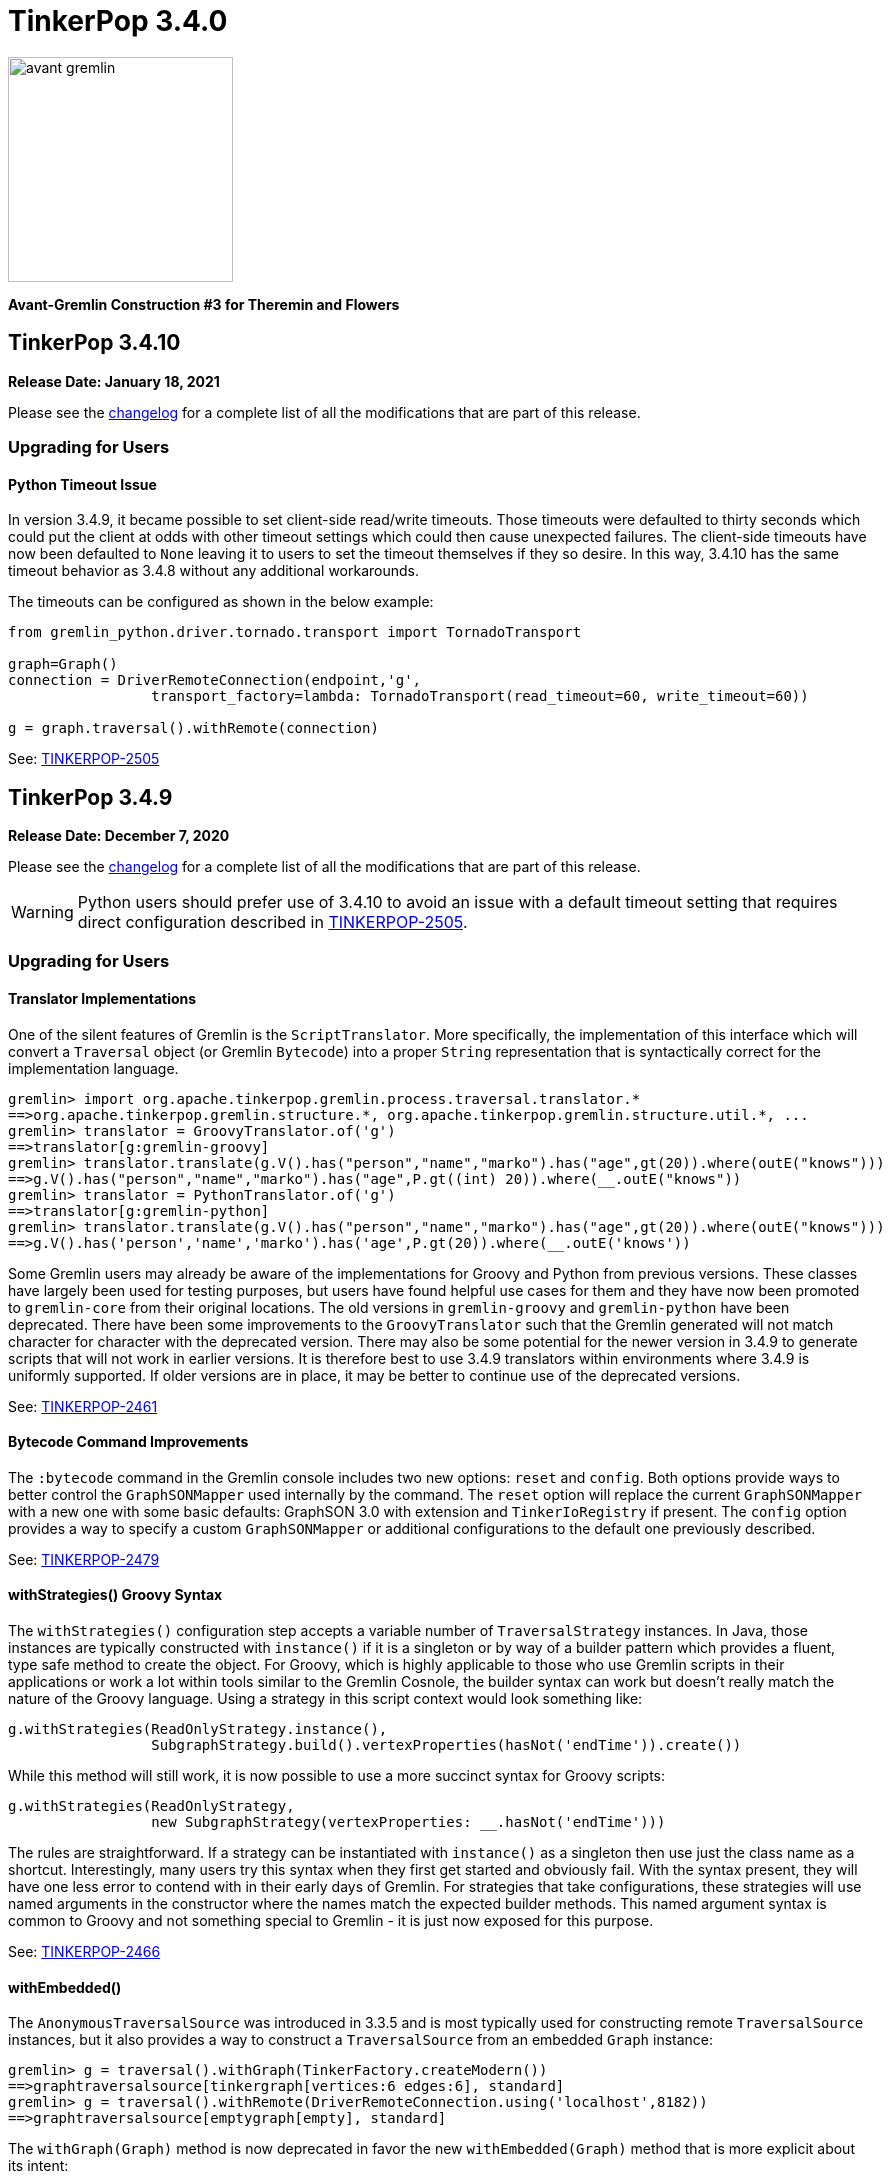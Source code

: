 ////
Licensed to the Apache Software Foundation (ASF) under one or more
contributor license agreements.  See the NOTICE file distributed with
this work for additional information regarding copyright ownership.
The ASF licenses this file to You under the Apache License, Version 2.0
(the "License"); you may not use this file except in compliance with
the License.  You may obtain a copy of the License at

  http://www.apache.org/licenses/LICENSE-2.0

Unless required by applicable law or agreed to in writing, software
distributed under the License is distributed on an "AS IS" BASIS,
WITHOUT WARRANTIES OR CONDITIONS OF ANY KIND, either express or implied.
See the License for the specific language governing permissions and
limitations under the License.
////

= TinkerPop 3.4.0

image::https://raw.githubusercontent.com/apache/tinkerpop/master/docs/static/images/avant-gremlin.png[width=225]

*Avant-Gremlin Construction #3 for Theremin and Flowers*

== TinkerPop 3.4.10

*Release Date: January 18, 2021*

Please see the link:https://github.com/apache/tinkerpop/blob/3.4.10/CHANGELOG.asciidoc#release-3-4-10[changelog] for a
complete list of all the modifications that are part of this release.

=== Upgrading for Users

==== Python Timeout Issue

In version 3.4.9, it became possible to set client-side read/write timeouts. Those timeouts were defaulted to thirty
seconds which could put the client at odds with other timeout settings which could then cause unexpected failures. The
client-side timeouts have now been defaulted to `None` leaving it to users to set the timeout themselves if they so
desire. In this way, 3.4.10 has the same timeout behavior as 3.4.8 without any additional workarounds.

The timeouts can be configured as shown in the below example:

[source,python]
----
from gremlin_python.driver.tornado.transport import TornadoTransport

graph=Graph()
connection = DriverRemoteConnection(endpoint,'g',
                 transport_factory=lambda: TornadoTransport(read_timeout=60, write_timeout=60))

g = graph.traversal().withRemote(connection)
----

See: link:https://issues.apache.org/jira/browse/TINKERPOP-2505[TINKERPOP-2505]

== TinkerPop 3.4.9

*Release Date: December 7, 2020*

Please see the link:https://github.com/apache/tinkerpop/blob/3.4.9/CHANGELOG.asciidoc#release-3-4-9[changelog] for a
complete list of all the modifications that are part of this release.

WARNING: Python users should prefer use of 3.4.10 to avoid an issue with a default timeout setting that requires direct
configuration described in link:https://issues.apache.org/jira/browse/TINKERPOP-2505[TINKERPOP-2505].

=== Upgrading for Users

==== Translator Implementations

One of the silent features of Gremlin is the `ScriptTranslator`. More specifically, the implementation of this
interface which will convert a `Traversal` object (or Gremlin `Bytecode`) into a proper `String` representation that
is syntactically correct for the implementation language.

[source,text]
----
gremlin> import org.apache.tinkerpop.gremlin.process.traversal.translator.*
==>org.apache.tinkerpop.gremlin.structure.*, org.apache.tinkerpop.gremlin.structure.util.*, ...
gremlin> translator = GroovyTranslator.of('g')
==>translator[g:gremlin-groovy]
gremlin> translator.translate(g.V().has("person","name","marko").has("age",gt(20)).where(outE("knows")))
==>g.V().has("person","name","marko").has("age",P.gt((int) 20)).where(__.outE("knows"))
gremlin> translator = PythonTranslator.of('g')
==>translator[g:gremlin-python]
gremlin> translator.translate(g.V().has("person","name","marko").has("age",gt(20)).where(outE("knows")))
==>g.V().has('person','name','marko').has('age',P.gt(20)).where(__.outE('knows'))
----

Some Gremlin users may already be aware of the implementations for Groovy and Python from previous versions. These
classes have largely been used for testing purposes, but users have found helpful use cases for them and they have
now been promoted to `gremlin-core` from their original locations. The old versions in `gremlin-groovy` and
`gremlin-python` have been deprecated. There have been some improvements to the `GroovyTranslator` such that the
Gremlin generated will not match character for character with the deprecated version. There may also be some potential
for the newer version in 3.4.9 to generate scripts that will not work in earlier versions. It is therefore best to
use 3.4.9 translators within environments where 3.4.9 is uniformly supported. If older versions are in place, it may
be better to continue use of the deprecated versions.

See: link:https://issues.apache.org/jira/browse/TINKERPOP-2461[TINKERPOP-2461]

==== Bytecode Command Improvements

The `:bytecode` command in the Gremlin console includes two new options: `reset` and `config`. Both options provide
ways to better control the `GraphSONMapper` used internally by the command. The `reset` option will replace the current
`GraphSONMapper` with a new one with some basic defaults: GraphSON 3.0 with extension and `TinkerIoRegistry` if
present. The `config` option provides a way to specify a custom `GraphSONMapper` or additional configurations to the
default one previously described.

See: link:https://issues.apache.org/jira/browse/TINKERPOP-2479[TINKERPOP-2479]

==== withStrategies() Groovy Syntax

The `withStrategies()` configuration step accepts a variable number of `TraversalStrategy` instances. In Java, those
instances are typically constructed with `instance()` if it is a singleton or by way of a builder pattern which
provides a fluent, type safe method to create the object. For Groovy, which is highly applicable to those who use
Gremlin scripts in their applications or work a lot within tools similar to the Gremlin Cosnole, the builder syntax
can work but doesn't really match the nature of the Groovy language. Using a strategy in this script context would
look something like:

[source,groovy]
----
g.withStrategies(ReadOnlyStrategy.instance(),
                 SubgraphStrategy.build().vertexProperties(hasNot('endTime')).create())
----

While this method will still work, it is now possible to use a more succinct syntax for Groovy scripts:

[source,groovy]
----
g.withStrategies(ReadOnlyStrategy,
                 new SubgraphStrategy(vertexProperties: __.hasNot('endTime')))
----

The rules are straightforward. If a strategy can be instantiated with `instance()` as a singleton then use just the
class name as a shortcut. Interestingly, many users try this syntax when they first get started and obviously fail.
With the syntax present, they will have one less error to contend with in their early days of Gremlin. For strategies
that take configurations, these strategies will use named arguments in the constructor where the names match the
expected builder methods. This named argument syntax is common to Groovy and not something special to Gremlin - it is
just now exposed for this purpose.

See: link:https://issues.apache.org/jira/browse/TINKERPOP-2466[TINKERPOP-2466]

==== withEmbedded()

The `AnonymousTraversalSource` was introduced in 3.3.5 and is most typically used for constructing remote
`TraversalSource` instances, but it also provides a way to construct a `TraversalSource` from an embedded `Graph`
instance:

[source,text]
----
gremlin> g = traversal().withGraph(TinkerFactory.createModern())
==>graphtraversalsource[tinkergraph[vertices:6 edges:6], standard]
gremlin> g = traversal().withRemote(DriverRemoteConnection.using('localhost',8182))
==>graphtraversalsource[emptygraph[empty], standard]
----

The `withGraph(Graph)` method is now deprecated in favor the new `withEmbedded(Graph)` method that is more explicit
about its intent:

[source,text]
----
gremlin> g = traversal().withEmbedded(TinkerFactory.createModern())
==>graphtraversalsource[tinkergraph[vertices:6 edges:6], standard]
----

This change is mostly applicable to JVM languages where embedded `Graph` instances are available. For Gremlin Language
Variants not on the JVM, the `withGraph(Graph)` method has simply been deprecated and not replaced (with the preference
to use `withRemote()` variants).

See: link:https://issues.apache.org/jira/browse/TINKERPOP-2413[TINKERPOP-2413]

==== TraversalStrategy in Javascript

Using `SubgraphStrategy`, `PartitionStrategy` and other `TraversalStrategy` implementations is now possible in
Javascript.

[source,javascript]
----
const sg = g.withStrategies(
          new SubgraphStrategy({vertices:__.hasLabel("person"), edges:__.hasLabel("created")}));
----

See: link:https://issues.apache.org/jira/browse/TINKERPOP-2054[TINKERPOP-2054]

==== WebSocket Compression

Gremlin Server now supports standard WebSocket compression (per link:https://tools.ietf.org/html/rfc7692[RFC 7692]).
Both the Java and Python drivers support this functionality from the client's perspective. Compression is enabled by
default and should be backward compatible, thus allowing older versions of the driver to connect to newer versions of
the server and vice versa. Using the compression-enabled drivers with a server that also supports that functionality
will greatly reduce network IO requirements.

See: link:https://issues.apache.org/jira/browse/TINKERPOP-2441[TINKERPOP-2441],
link:https://issues.apache.org/jira/browse/TINKERPOP-2453[TINKERPOP-2453]

==== Connection Management Improvements

The Java Driver was designed with the idea that a `Cluster` instance would be created once and then used for the life
of the application. As a result, the cost of setup and termination of that instance was typically sunk into the general
startup and shutdown of the application itself. In some environments, where applications were short-lived, this cost
was quite apparent and undesirable given that it might take several seconds to initialize and then a similar amount of
time for proper shutdown.

In 3.4.9, the initialization and shutdown of the `Cluster` object has been improved dramatically, which should be
especially helpful to those aforementioned ephemeral environments. The following micro-benchmark results demonstrate
the difference in performance between 3.4.8 and 3.4.9:

[width="100%",options="header"]
|=========================================================
|Benchmark |3.4.8 |3.4.9
|setup and close 100 connections |2116 ms |35 ms
|setup and close 32 connections |2081 ms |13 ms
|setup and close 1 connection |2046 ms |2 ms
|=========================================================

See: link:https://issues.apache.org/jira/browse/TINKERPOP-2445[TINKERPOP-2445]

==== Per Request Options

With Java it has been possible to pass per-request settings for both scripts and bytecode. While Javascript, Python,
and .NET allowed this in various ways, it wasn't quite as convenient as Java, nor was it well documented. In this
release, the approach for making this sort of per-request configurations is now much more consistent across languages.
We see this most evident in bytecode based requests:

*Java*

[source,java]
----
g.with(Tokens.ARGS_EVAL_TIMEOUT, 500L).V().out("knows");
----

*C#*

[source,csharp]
----
g.With(Tokens.ArgsEvalTimeout, 500).V().Out("knows").Count();
----

*Javascript*

[source,javascript]
----
g.with_('evaluationTimeout', 500).V().out('knows');
----

*Python*

[source,python]
----
g.with_('evaluationTimeout', 500).V().out('knows')
----

Please see the new "Per Request Settings" sections for each language in the
link:https://tinkerpop.apache.org/docs/3.4.9/reference/#gremlin-drivers-variants[Gremlin Drivers and Variants]
section for information on how to send scripts with specific request configurations.

See: link:https://issues.apache.org/jira/browse/TINKERPOP-2296[TINKERPOP-2296],
link:https://issues.apache.org/jira/browse/TINKERPOP-2420[TINKERPOP-2420],
link:https://issues.apache.org/jira/browse/TINKERPOP-2421[TINKERPOP-2421]

==== GraphManager Extension

The `org.apache.tinkerpop.gremlin.server.util.CheckedGraphManager` can be used instead of
`org.apache.tinkerpop.gremlin.server.util.DefaultGraphManager` (in gremlin-server.yml  to ensures that Gremlin Server
fails to start if all graphs fails. This configuration option can be useful for a number of different situations (e.g.
use `CheckedGraphManager` on a Kubernetes cluster to ensure that a pod will be restarted when it cannot properly handle
requests.) As a final note, `DefaultGraphManager` is no longer `final` and thus can be extended.

See: link:https://issues.apache.org/jira/browse/TINKERPOP-2436[TINKERPOP-2436]

==== Lambdas in gremlin-javascript

Lambda scripts can now be utilized in `gremlin-javascript` and follows roughly the same pattern as Python does:

[source,javascript]
----
g.V().has('person','name','marko').
  values('name').map(() => "it.get()[1]")
----

See: link:https://issues.apache.org/jira/browse/TINKERPOP-2001[TINKERPOP-2001]

=== Upgrading for Providers

==== Graph System Providers

===== Custom TraverserSet

It is now possible to provide a custom `TraverserSet` to `Step` implementations that make use of those objects to
introduce new logic for how they are populated and managed. Providers can take advantage of this capability by
constructing their own `Traversal` implementation and overriding the `getTraverserSetSupplier()` method. When new
`TraverserSet` instances are needed during traversal execution, steps will consult this method to get those instances.

See: link:https://issues.apache.org/jira/browse/TINKERPOP-2396[TINKERPOP-2396]

== TinkerPop 3.4.8

*Release Date: August 3, 2020*

Please see the link:https://github.com/apache/tinkerpop/blob/3.4.8/CHANGELOG.asciidoc#release-3-4-8[changelog] for a
complete list of all the modifications that are part of this release.

=== Upgrading for Users

==== Gremlin.NET: Automatic Reconnect

The Gremlin.NET driver now automatically tries to reconnect to a server when no open connection is available to submit
a request. This should enable the driver to handle cases where the server is only temporarily unavailable or where the
server has closed connections which some graph providers do when no requests were sent for some time.

See: link:https://issues.apache.org/jira/browse/TINKERPOP-2288[TINKERPOP-2288]

== TinkerPop 3.4.7

*Release Date: June 1, 2020*

Please see the link:https://github.com/apache/tinkerpop/blob/3.4.7/CHANGELOG.asciidoc#release-3-4-7[changelog] for a
complete list of all the modifications that are part of this release.

=== Upgrading for Users

==== Clear Screen Command

Gremlin Console now has the `:cls` command to clear the screen. This feature acts as an alternative to platform
specific clear operations and provides a common way to perform that function.

link:https://issues.apache.org/jira/browse/TINKERPOP-2357[TINKERPOP-2357]

== TinkerPop 3.4.6

*Release Date: February 20, 2020*

Please see the link:https://github.com/apache/tinkerpop/blob/3.4.6/CHANGELOG.asciidoc#release-3-4-6[changelog] for a
complete list of all the modifications that are part of this release.

=== Upgrading for Users

==== drop() Properties

In 3.4.5 the equality of the `Property` object changed to allow language features like `dedup()` to work more
consistently. An unnoticed side-effect of that change was that calling `drop()` on properties that had the same values
would not properly remove all their instances. This problem affected edge and meta property instances but not the
properties of vertices as their equality definitions had not changed.

This issue is now resolved with the side-effect being that the inclusion of `drop()` will disable `LazyBarrierStrategy`
which prevents automatic bulking. In most common cases, the impact of that optimization loss should be minimal and
could be added back manually with `barrier()` steps in the appropriate places.

See: link:https://issues.apache.org/jira/browse/TINKERPOP-2338[TINKERPOP-2338]

== TinkerPop 3.4.5

*Release Date: February 3, 2020*

Please see the link:https://github.com/apache/tinkerpop/blob/3.4.5/CHANGELOG.asciidoc#release-3-4-5[changelog] for a
complete list of all the modifications that are part of this release.

WARNING: A link:https://issues.apache.org/jira/browse/TINKERPOP-2338[bug] was noted in 3.4.5 soon after release and
was quickly patched. Users and providers should avoid version 3.4.5 and should instead prefer usage of 3.4.6.

=== Upgrading for Users

==== by(String) Modulator

It is quite common to use the `by(String)` modulator when doing some for of selection operation where the `String` is
the key to the value of the current `Traverser`, demonstrated as follows:

[source,text]
----
gremlin> g.V().project('name').by('name')
==>[name:marko]
==>[name:vadas]
==>[name:lop]
==>[name:josh]
==>[name:ripple]
==>[name:peter]
gremlin> g.V().order().by('name').values('name')
==>josh
==>lop
==>marko
==>peter
==>ripple
==>vadas
----

Of course, this approach usually only works when the current `Traverser` is an `Element`. If it is not an element, the
error is swift and severe:

[source,text]
----
gremlin> g.V().valueMap().project('x').by('name')
java.util.LinkedHashMap cannot be cast to org.apache.tinkerpop.gremlin.structure.Element
Type ':help' or ':h' for help.
Display stack trace? [yN]n
----

and while it is perhaps straightforward to see the problem in the above example, it is not always clear exactly where
the mistake is. The above example is the typical misuse of `by(String)` and comes when one tries to treat a `Map` the
same way as an `Element` (which is quite reasonable).

In 3.4.5, the issue of using `by(String)` on a `Map` and the error messaging have been resolved as follows:

[source,text]
----
gremlin> g.V().valueMap().project('x').by('name')
==>[x:[marko]]
==>[x:[vadas]]
==>[x:[lop]]
==>[x:[josh]]
==>[x:[ripple]]
==>[x:[peter]]
gremlin> g.V().elementMap().order().by('name')
==>[id:4,label:person,name:josh,age:32]
==>[id:3,label:software,name:lop,lang:java]
==>[id:1,label:person,name:marko,age:29]
==>[id:6,label:person,name:peter,age:35]
==>[id:5,label:software,name:ripple,lang:java]
==>[id:2,label:person,name:vadas,age:27]
gremlin> g.V().values('name').project('x').by('name')
The by("name") modulator can only be applied to a traverser that is an Element or a Map - it is being applied to [marko] a String class instead
Type ':help' or ':h' for help.
Display stack trace? [yN]n
----

See: link:https://issues.apache.org/jira/browse/TINKERPOP-2314[TINKERPOP-2314]

==== hasKey() Step and hasValue() Step

Previously, `hasKey()`-step and `hasValue()`-step only applied to vertex properties. In order to support more
generalized scenarios, the behavior of these steps were modified to allow them to be applied to both edge properties
and meta-properties.

The original behavior is demonstrated as follows:

[source,groovy]
----
gremlin> graph = TinkerFactory.createTheCrew()
==>tinkergraph[vertices:6 edges:14]
gremlin> g = graph.traversal()
==>graphtraversalsource[tinkergraph[vertices:6 edges:14], standard]
gremlin> g.E().properties().hasKey('since')
==>TinkerProperty cannot be cast to Element
gremlin> g.V().properties("location").properties().hasKey("startTime")
==>TinkerProperty cannot be cast to Element
gremlin> g.E().properties().hasValue(2010)
==>TinkerProperty cannot be cast to Element
gremlin> g.V().properties("location").properties().hasValue(2005)
==>TinkerProperty cannot be cast to Element
----

The new behavior of `hasKey()` with edge property can be seen as:

[source,groovy]
----
gremlin> g.E().properties().hasKey('since')
==>p[since->2009]
==>p[since->2010]
==>p[since->2010]
==>p[since->2011]
==>p[since->2012]
----

Similar behavior of for `hasKey()` can be seen with meta-properties:

[source,groovy]
----
gremlin> g.V().properties().hasKey('location').properties().hasKey('startTime')
==>p[startTime->1997]
==>p[startTime->2001]
==>p[startTime->2004]
==>p[startTime->2004]
==>p[startTime->2005]
==>p[startTime->2005]
==>p[startTime->1990]
==>p[startTime->2000]
==>p[startTime->2006]
==>p[startTime->2007]
==>p[startTime->2011]
==>p[startTime->2014]
==>p[startTime->1982]
==>p[startTime->2009]
----

The new behavior for `hasValue()` with edge property is as follows:

[source,groovy]
----
gremlin> g.E().properties().hasValue(2010)
==>p[since->2010]
==>p[since->2010]
----

and similarly with `hasValue()` for meta-properties:

[source,groovy]
----
gremlin> g.V().properties().hasKey('location').properties().hasValue(2005)
==>p[endTime->2005]
==>p[endTime->2005]
==>p[startTime->2005]
==>p[startTime->2005]
----

link:https://issues.apache.org/jira/browse/TINKERPOP-1733[TINKERPOP-1733]

==== Properties Equality

There was some inconsistency in terms of `Property` equality in earlier versions of Gremlin. Equality is now
defined as follows: two properties are equal only if their key and value are equal, even if their parent elements are
not equal. It makes sense when comparing properties regardless of parent elements to just focus on the property itself
as it yields more uniform and concise results to reason about. The benefit of this change is that the behavior of
property comparison and `dedup()`-step are predictable, and it will not affect the result if the property is detached
from the parent element.

NOTE: The "property" here refer to edge properties and meta-properties, thus excluding vertex property.

The old behavior can be shown using "The Crew" toy graph as follows:

[source,groovy]
----
gremlin> g.E().properties().count()
==>13
gremlin> g.E().properties()
==>p[since->2009]
==>p[since->2010]
==>p[skill->4]
==>p[skill->5]
==>p[since->2010]
==>p[since->2011]
==>p[skill->5]
==>p[skill->4]
==>p[since->2012]
==>p[skill->3]
==>p[skill->3]
==>p[skill->5]
==>p[skill->3]
gremlin> g.E().properties().dedup().count()
==>13
gremlin> g.E().dedup().properties()
==>p[since->2009]
==>p[since->2010]
==>p[skill->4]
==>p[skill->5]
==>p[since->2010]
==>p[since->2011]
==>p[skill->5]
==>p[skill->4]
==>p[since->2012]
==>p[skill->3]
==>p[skill->3]
==>p[skill->5]
==>p[skill->3]
----

The new more consistent behavior is demonstrated below:

[source,groovy]
----
gremlin> g.E().properties().count()
==>13
gremlin> g.E().properties()
==>p[since->2009]
==>p[since->2010]
==>p[skill->4]
==>p[skill->5]
==>p[since->2010]
==>p[since->2011]
==>p[skill->5]
==>p[skill->4]
==>p[since->2012]
==>p[skill->3]
==>p[skill->3]
==>p[skill->5]
==>p[skill->3]
gremlin> g.E().properties().dedup().count()
==>7
gremlin> g.E().properties().dedup()
==>p[since->2009]
==>p[since->2010]
==>p[skill->4]
==>p[skill->5]
==>p[since->2011]
==>p[since->2012]
==>p[skill->3]
----

See: link:https://issues.apache.org/jira/browse/TINKERPOP-2318[TINKERPOP-2318]

=== Upgrading for Providers

==== Graph Driver Providers

===== GraphBinary API Change

In GraphBinary serialization, Java `GraphBinaryReader` and `GraphBinaryWriter`, along with `TypeSerializer<T>`
interface now take a `Buffer` instance instead of Netty's `ByteBuf`, that way we avoid exposing Netty's API in our own
public API.

Using our own `Buffer` interface, wrapping Netty's buffer API, allowed us to move `TypeSerializer<T>` implementations,
the reader and the writer to `org.apache.tinkerpop.gremlin.structure.io.binary` package in `gremlin-core`.

Additionally, `GraphBinaryReader` and `GraphBinaryWriter` methods now throw an java's `IOException`, instead of our
own `SerializationException`.

See: link:https://issues.apache.org/jira/browse/TINKERPOP-2305[TINKERPOP-2305]

== TinkerPop 3.4.4

*Release Date: October 14, 2019*

Please see the link:https://github.com/apache/tinkerpop/blob/3.4.4/CHANGELOG.asciidoc#release-3-4-4[changelog] for a complete list of all the modifications that are part of this release.

=== Upgrading for Users

==== Python GraphBinary

There is now support for GraphBinary in Python. As with Java, it remains a working but experimental format that is
still under evaluation. This new serializer can be used by first ensuring that it is available on the server and then
configuring the connection as follows:

[source,python]
----
from gremlin_python.driver.serializer import GraphBinarySerializersV1
gremlin_server_url = "ws://172.17.0.2:45940/gremlin"
remote_conn = DriverRemoteConnection(gremlin_server_url, 'g',
                                     message_serializer=GraphBinarySerializersV1())
g = Graph().traversal().withRemote(remote_conn)
----

link:https://issues.apache.org/jira/browse/TINKERPOP-2279[TINKERPOP-2279]

==== elementMap() Step

Since graph elements (i.e. `Vertex`, `Edge`, and `VertexProperty`) are returned from remote sources as references
(i.e. without properties), one of the more common needs for Gremlin users is the ability to easily return a `Map`
representation of the elements that they are querying. Typically, such transformations are handled by `valueMap()`:

[source,text]
----
gremlin> g.V().has('person','name','marko').valueMap(true)
==>[id:1,label:person,name:[marko],age:[29]]
gremlin> g.V().has('person','name','marko').valueMap().by(unfold())
==>[name:marko,age:29]
----

or by way of `project()`:

[source,text]
----
gremlin> g.V().has('person','name','marko').
......1>   project('name','age','vid','vlabel').
......2>     by('name').
......3>     by('age').
......4>     by(id).
......5>     by(label)
==>[name:marko,age:29,vid:1,vlabel:person]
----

While `valueMap()` works reasonably well for `Vertex` and `VertexProperty` transformations it does less well for `Edge`
as it fails to include incident vertices:

[source,text]
----
gremlin> g.E(11).valueMap(true)
==>[id:11,label:created,weight:0.4]
----

This limitation forces a fairly verbose use of `project()` for what is a reasonably common requirement:

[source,text]
----
gremlin> g.E(12).union(valueMap(true),
......1>               project('inV','outV','inVLabel','outVLabel').
......2>                 by(inV().id()).
......3>                 by(outV().id()).
......4>                 by(inV().label()).
......5>                 by(outV().label())).unfold().
......6>               group().
......7>                 by(keys).
......8>                 by(select(values))
==>[inV:3,id:12,inVLabel:software,weight:0.2,outVLabel:person,label:created,outV:6]
----

By introducing `elementMap()`-step, there is now a single step that covers the most common transformation requirements
for all three graph elements:

[source,text]
----
gremlin> g.V().has('person','name','marko').elementMap()
==>[id:1,label:person,name:marko,age:29]
gremlin> g.V().has('person','name','marko').elementMap('name')
==>[id:1,label:person,name:marko]
gremlin> g.V().has('person','name','marko').properties('name').elementMap()
==>[id:0,key:name,value:marko]
gremlin> g.E(11).elementMap()
==>[id:11,label:created,IN:[id:3,label:software],OUT:[id:4,label:person],weight:0.4]
----

See: link:https://issues.apache.org/jira/browse/TINKERPOP-2284[TINKERPOP-2284],
link:https://tinkerpop.apache.org/docs/3.4.4/reference/#elementmap-step[Reference Documentation]

== TinkerPop 3.4.3

*Release Date: August 5, 2019*

Please see the link:https://github.com/apache/tinkerpop/blob/3.4.3/CHANGELOG.asciidoc#release-3-4-3[changelog] for a complete list of all the modifications that are part of this release.

=== Upgrading for Users

==== Deprecated store()

The `store()`-step and `aggregate()`-step do the same thing in different ways, where the former is lazy and the latter
is eager in the side-effect collection of objects from the traversal. The different behaviors can be thought of as
differing applications of `Scope` where `global` is eager and `local` is lazy. As a result, there is no need for both
steps when one will do.

As of 3.4.3, `store(String)` is now deprecated in favor of `aggregate(Scope, String)` where the `Scope` should be set
to `local` to ensure the same functionality as `store()`. Note that `aggregate('x')` is the same as
`aggregate(global,'x')`.

See: link:https://issues.apache.org/jira/browse/TINKERPOP-1553[TINKERPOP-1553]

==== Deprecate Gryo in Gremlin Server

Gryo is now deprecated as a serialization format for Gremlin Server, however, it is still configured as a default
option in the sample configuration files packaged with the server. The preferred serialization option should now be
GraphBinary. Note that Gremlin Console is now configured to use GraphBinary by default.

See: link:https://issues.apache.org/jira/browse/TINKERPOP-2250[TINKERPOP-2250]

=== Upgrading for Providers

==== Graph Driver Providers

===== Gremlin Server Test Configuration

Gremlin Server has a test configuration built into its Maven build process which all integration tests and Gremlin
Language Variants use to validate their operations. While this approach has worked really well for test automation
within Maven, there are often times where it would be helpful to simply have Gremlin Server running with that
configuration. This need is especially true when developing Gremlin Language Variants which is something that is done
outside of the JVM.

This release introduces a Docker script that will start Gremlin Server with this test configuration. It can be started
with:

[source,text]
docker/gremlin-server.sh

Once started, it is then possible to run GLV tests directly from a debugger against this instance which should
hopefully reduce development friction.

see: link:https://tinkerpop.apache.org/docs/3.4.3/dev/developer/#docker-integration[Developer Documentation]

== TinkerPop 3.4.2

*Release Date: May 28, 2019*

Please see the link:https://github.com/apache/tinkerpop/blob/3.4.2/CHANGELOG.asciidoc#release-3-4-2[changelog] for a complete list of all the modifications that are part of this release.

=== Upgrading for Users

==== Per Request Options

In 3.4.0, the notion of `RequestOptions` were added so that users could have an easier way to configure settings on
individual requests made through the Java driver. While that change provided a way to set those configurations for
script based requests, it didn't include options to make those settings in a `Traversal` submitted via `Bytecode`. In
this release those settings become available via `with()` step on the `TraversalSource` as follows:

[source,java]
----
GraphTraversalSource g = traversal().withRemote(conf);
List<Vertex> vertices = g.with(Tokens.ARGS_SCRIPT_EVAL_TIMEOUT, 500L).V().out("knows").toList()
----

See: link:https://issues.apache.org/jira/browse/TINKERPOP-2211[TINKERPOP-2211]

==== Gremlin Console Timeout

The Gremlin Console timeout that is set by `:remote config timeout x` was client-side only in prior versions, which
meant that if the console timeout was less than the server timeout the client would timeout but the server might still
be processing the request. Similarly, a longer timeout on the console would not change the server and the timeout
would occur sooner than expected. These discrepancies often led to confusion.

As of 3.4.0, the Java Driver API allowed for timeout settings to be more easily passed per request, so the console
was modified for this current version to pass the console timeout for each remote submission thus yielding more
consistent and intuitive behavior.

See: link:https://issues.apache.org/jira/browse/TINKERPOP-2203[TINKERPOP-2203]

=== Upgrading for Providers

==== Graph System Providers

===== Warnings

It is now possible to pass warnings over the Gremlin Server protocol using a `warnings` status attribute. The warnings
are expected to be a string value or a `List` of string values which can be consumed by the user or tools that check
for that status attribute. Note that Gremlin Console is one such tool that will respond to this status attribute - it
will print the messages to the console as they are detected when doing remote script submissions.

See: link:https://issues.apache.org/jira/browse/TINKERPOP-2216[TINKERPOP-2216]

==== Graph Driver Providers

===== GraphBinary API Change

In GraphBinary serialization, Java `write()` and `writeValue()` from `TypeSerializer<T>` interface now take a Netty's
`ByteBuf` instance instead of an `ByteBufAllocator`, that way the same buffer instance gets reused during the write
of a message. Additionally, we took the opportunity to remove the unused parameter from `ResponseMessageSerializer`.

See: link:https://issues.apache.org/jira/browse/TINKERPOP-2161[TINKERPOP-2161]

== TinkerPop 3.4.1

*Release Date: March 18, 2019*

Please see the link:https://github.com/apache/tinkerpop/blob/3.4.1/CHANGELOG.asciidoc#release-3-4-1[changelog] for a complete list of all the modifications that are part of this release.

=== Upgrading for Users

==== Mix SPARQL and Gremlin

In the initial release of `sparql-gremlin` it was only possible to execute a SPARQL query and have it translate to
Gremlin. Therefore, it was only possible to write a query like this:

[source,text]
----
gremlin> g.sparql("SELECT ?name ?age WHERE { ?person v:name ?name . ?person v:age ?age }")
==>[name:marko,age:29]
==>[name:vadas,age:27]
==>[name:josh,age:32]
==>[name:peter,age:35]
gremlin> g.sparql("SELECT * WHERE { }")
==>v[1]
==>v[2]
==>v[3]
==>v[4]
==>v[5]
==>v[6]
----

In this release, however, it is now possible to further process that result with Gremlin steps:

[source,text]
----
gremlin> g.sparql("SELECT ?name ?age WHERE { ?person v:name ?name . ?person v:age ?age }").select("name")
==>marko
==>vadas
==>josh
==>peter
gremlin> g.sparql("SELECT * WHERE { }").out("knows").values("name")
==>vadas
==>josh
----

See: link:https://issues.apache.org/jira/browse/TINKERPOP-2171[TINKERPOP-2171],
link:https://tinkerpop.apache.org/docs/3.4.1/reference/#sparql-with-gremlin[Reference Documentation]

=== Upgrading for Providers

==== Graph Database Providers

===== GraphBinary Serializer Changes

In GraphBinary serialization, Java `write()` and `writeValue()` from `TypeSerializer<T>` interface now take a Netty's
`ByteBuf` instance instead of an `ByteBufAllocator`, that way the same buffer instance gets reused during the write
of a message. Additionally, we took the opportunity to remove the unused parameter from `ResponseMessageSerializer`.

See: link:https://issues.apache.org/jira/browse/TINKERPOP-2161[TINKERPOP-2161]

== TinkerPop 3.4.0

*Release Date: January 2, 2019*

Please see the link:https://github.com/apache/tinkerpop/blob/3.4.0/CHANGELOG.asciidoc#release-3-4-0[changelog] for a complete list of all the modifications that are part of this release.

=== Upgrading for Users

==== sparql-gremlin

The `sparql-gremlin` module is a link:https://en.wikipedia.org/wiki/SPARQL[SPARQL] to Gremlin compiler, which allows
SPARQL to be executed over any TinkerPop-enabled graph system.

[source,groovy]
----
graph = TinkerFactory.createModern()
g = graph.traversal(SparqlTraversalSource)
g.sparql("""SELECT ?name ?age
            WHERE { ?person v:name ?name . ?person v:age ?age }
            ORDER BY ASC(?age)""")
----

See: link:https://issues.apache.org/jira/browse/TINKERPOP-1878[TINKERPOP-1878],
link:https://tinkerpop.apache.org/docs/3.4.0/reference/#sparql-gremlin[Reference Documentation]

==== Gremlin.NET Driver Improvements

The Gremlin.NET driver now uses request pipelining. This allows connections to be reused for different requests in
parallel which should lead to better utilization of connections. The `ConnectionPool` now also has a fixed size
whereas it could previously create an unlimited number of connections. Each `Connection` can handle up to
`MaxInProcessPerConnection` requests in parallel. If this limit is reached for all connections, then a
`NoConnectionAvailableException` is thrown which makes this a breaking change.

These settings can be set as properties on the `ConnectionPoolSettings` instance that can be passed to the `GremlinClient`.

See: link:https://issues.apache.org/jira/browse/TINKERPOP-1774[TINKERPOP-1774],
link:https://issues.apache.org/jira/browse/TINKERPOP-1775[TINKERPOP-1775],
link:https://tinkerpop.apache.org/docs/3.4.0/reference/#_connection_pool[Reference Documentation]

==== Indexing of Collections

TinkerPop 3.4.0 adds a new `index()`-step, which allows users to transform simple collections into index collections or maps.

```
gremlin> g.V().hasLabel("software").values("name").fold().
......1>   order(local).
......2>   index().unfold()
==>[lop,0]
==>[ripple,1]
gremlin> g.V().hasLabel("person").values("name").fold().
......1>   order(local).by(decr).
......2>   index().
......3>     with(WithOptions.indexer, WithOptions.map)
==>[0:vadas,1:peter,2:marko,3:josh]
```

==== Modulation of valueMap()

The `valueMap()` step now supports `by` and `with` modulation, which also led to the deprecation of `valueMap(true)` overloads.

===== by() Modulation

With the help of the `by()` modulator `valueMap()` result values can now be adjusted, which is particularly useful to turn multi-/list-values into single values.

```
gremlin> g.V().hasLabel("person").valueMap()
==>[name:[marko],age:[29]]
==>[name:[vadas],age:[27]]
==>[name:[josh],age:[32]]
==>[name:[peter],age:[35]]
gremlin> g.V().hasLabel("person").valueMap().by(unfold())
==>[name:marko,age:29]
==>[name:vadas,age:27]
==>[name:josh,age:32]
==>[name:peter,age:35]
```
===== with() Modulation

The `with()` modulator can be used to include certain tokens (`id`, `label`, `key` and/or `value`).

The old way (still valid, but deprecated):

```
gremlin> g.V().hasLabel("software").valueMap(true)
==>[id:10,label:software,name:[gremlin]]
==>[id:11,label:software,name:[tinkergraph]]
gremlin> g.V().has("person","name","marko").properties("location").valueMap(true)
==>[id:6,key:location,value:san diego,startTime:1997,endTime:2001]
==>[id:7,key:location,value:santa cruz,startTime:2001,endTime:2004]
==>[id:8,key:location,value:brussels,startTime:2004,endTime:2005]
==>[id:9,key:location,value:santa fe,startTime:2005]
```

The new way:

```
gremlin> g.V().hasLabel("software").valueMap().with(WithOptions.tokens)
==>[id:10,label:software,name:[gremlin]]
==>[id:11,label:software,name:[tinkergraph]]
gremlin> g.V().has("person","name","marko").properties("location").valueMap().with(WithOptions.tokens)
==>[id:6,key:location,value:san diego,startTime:1997,endTime:2001]
==>[id:7,key:location,value:santa cruz,startTime:2001,endTime:2004]
==>[id:8,key:location,value:brussels,startTime:2004,endTime:2005]
==>[id:9,key:location,value:santa fe,startTime:2005]
```

Furthermore, now there's a finer control over which of the tokens should be included:

```
gremlin> g.V().hasLabel("software").valueMap().with(WithOptions.tokens, WithOptions.labels)
==>[label:software,name:[gremlin]]
==>[label:software,name:[tinkergraph]]
gremlin> g.V().has("person","name","marko").properties("location").valueMap().with(WithOptions.tokens, WithOptions.values)
==>[value:san diego,startTime:1997,endTime:2001]
==>[value:santa cruz,startTime:2001,endTime:2004]
==>[value:brussels,startTime:2004,endTime:2005]
==>[value:santa fe,startTime:2005]
```

As shown above, the support of the `with()` modulator for `valueMap()` makes the `valueMap(boolean)` overload
superfluous, hence this overload is now deprecated. This is a breaking API change, since `valueMap()` will now always
yield instances of type `Map<Object, Object>`. Prior this change only the `valueMap(boolean)` overload yielded
`Map<Object, Object>` objects, `valueMap()` without the boolean parameter used to yield instances of type
`Map<String, Object>`.

See: link:https://issues.apache.org/jira/browse/TINKERPOP-2059[TINKERPOP-2059]

==== Predicate Number Comparison

In previous versions `within()` and `without()` performed strict number comparisons; that means these predicates did
not only compare number values, but also the type. This was inconsistent with how other predicates (like `eq`, `gt`,
etc.) work. All predicates will now ignore the number type and instead compare numbers only based on their value.

Old behavior:

```
gremlin> g.V().has("age", eq(32L))
==>v[4]
gremlin> g.V().has("age", within(32L, 35L))
gremlin>
```

New behavior:

```
gremlin> g.V().has("age", eq(32L))
==>v[4]
gremlin> g.V().has("age", within(32L, 35L))
==>v[4]
==>v[6]
```

See: link:https://issues.apache.org/jira/browse/TINKERPOP-2058[TINKERPOP-2058]

==== ReferenceElementStrategy

Gremlin Server has had some inconsistent behavior in the serialization of the results it returns. Remote traversals
based on Gremlin bytecode always detach returned graph elements to "reference" (i.e. removes properties and only
include the `id` and `label`), but scripts would detach graph elements and include the properties. For 3.4.0,
TinkerPop introduces the `ReferenceElementStrategy` which can be configured on a `GraphTraversalSource` to always
detach to "reference".

[source,text]
----
gremlin> graph = TinkerFactory.createModern()
==>tinkergraph[vertices:6 edges:6]
gremlin> g = graph.traversal().withStrategies(ReferenceElementStrategy.instance())
==>graphtraversalsource[tinkergraph[vertices:6 edges:6], standard]
gremlin> v = g.V().has('person','name','marko').next()
==>v[1]
gremlin> v.class
==>class org.apache.tinkerpop.gremlin.structure.util.reference.ReferenceVertex
gremlin> v.properties()
gremlin>
----

The packaged initialization scripts that come with Gremlin Server now pre-configure the sample graphs with this
strategy to ensure that both scripts and bytecode based requests over any protocol (HTTP, websocket, etc) and
serialization format all return a "reference". To revert to the old form, simply remove the strategy in the
initialization script.

It is recommended that users choose to configure their `GraphTraversalSource` instances with `ReferenceElementStrategy`
as working with "references" only is the recommended method for developing applications with TinkerPop. In the future,
it is possible that `ReferenceElementStrategy` will be configured by default for all graphs on or off Gremlin Server,
so it would be best to start utilizing it now and grooming existing Gremlin and related application code to account
for it.

See: link:https://issues.apache.org/jira/browse/TINKERPOP-2075[TINKERPOP-2075]

==== Text Predicates

Gremlin now supports simple text predicates on top of the existing `P` predicates. Both, the new `TextP` text
predicates and the old `P` predicates, can be chained using `and()` and `or()`.

[source,groovy]
----
gremlin> g.V().has("person","name", containing("o")).valueMap()
==>[name:[marko],age:[29]]
==>[name:[josh],age:[32]]
gremlin> g.V().has("person","name", containing("o").and(gte("j").and(endingWith("ko")))).valueMap()
==>[name:[marko],age:[29]]
----

See: link:https://issues.apache.org/jira/browse/TINKERPOP-2041[TINKERPOP-2041]

==== Changed Infix Behavior

The infix notation of `and()` and `or()` now supports an arbitrary number of traversals and `ConnectiveStrategy`
produces a traversal with proper AND and OR semantics.

```
Input: a.or.b.and.c.or.d.and.e.or.f.and.g.and.h.or.i

*BEFORE*
Output: or(a, or(and(b, c), or(and(d, e), or(and(and(f, g), h), i))))

*NOW*
Output: or(a, and(b, c), and(d, e), and(f, g, h), i)
```

Furthermore, previous versions failed to apply 3 or more `and()` steps using the infix notation, this is now fixed.

[source,groovy]
----
gremlin> g.V().has("name","marko").and().has("age", lt(30)).or().has("name","josh").and().has("age", gt(30)).and().out("created")
==>v[1]
==>v[4]
----

See: link:https://issues.apache.org/jira/browse/TINKERPOP-2029[TINKERPOP-2029]

==== GraphBinary

GraphBinary is a new language agnostic, network serialization format designed to replace Gryo and GraphSON. At this
time it is only available on the JVM, but support will be added for other languages in upcoming releases. The
serializer has been configured in Gremlin Server's packaged configuration files. The serializer can be configured
using the Java driver as follows:

[source,java]
----
Cluster cluster = Cluster.build("localhost").port(8182).
                          serializer(Serializers.GRAPHBINARY_V1D0).create();
Client client = cluster.connect();
List<Result> r = client.submit("g.V().has('person','name','marko')").all().join();
----

See: link:https://issues.apache.org/jira/browse/TINKERPOP-1942[TINKERPOP-1942],
link:https://tinkerpop.apache.org/docs/3.4.0/dev/io/#graphbinary[IO Documentation]

==== Status Attributes

The Gremlin Server protocol allows for status attributes to be returned in responses. These attributes were typically
for internal use, but were designed with extensibility in mind so that providers could place return their own
attributes to calling clients. Unfortunately, unless the client was being used with protocol level requests (which
wasn't convenient) those attributes were essentially hidden from view. As of this version however, status attributes
are fully retrievable for both successful requests and exceptions.

See: link:https://issues.apache.org/jira/browse/TINKERPOP-1913[TINKERPOP-1913]

==== with() Step

This version of TinkerPop introduces the `with()`-step to Gremlin. It isn't really a step but is instead a step
modulator. This modulator allows the step it is modifying to accept configurations that can be used to alter the
behavior of the step itself. A good example of its usage is shown with the revised syntax of the `pageRank()`-step
which now uses `with()` to replace the old `by()` options:

[source,groovy]
----
g.V().hasLabel('person').
  pageRank().
    with(PageRank.edges, __.outE('knows')).
    with(PageRank.propertyName, 'friendRank').
  order().
    by('friendRank',desc).
  valueMap('name','friendRank')
----

A similar change was made for `peerPressure()`-step:

[source,groovy]
----
g.V().hasLabel('person').
  peerPressure().
    with(PeerPressure.propertyName, 'cluster').
  group().
    by('cluster').
    by('name')
----

Note that the `by()` modulators still work, but should be considered deprecated and open for removal in a future
release where breaking changes are allowed.

See: link:https://issues.apache.org/jira/browse/TINKERPOP-1975[TINKERPOP-1975],
link:https://tinkerpop.apache.org/docs/3.4.0/reference/#with-step[Reference Documentation]

==== shortestPath() Step

Calculating the link:https://en.wikipedia.org/wiki/Shortest_path_problem[shortest path] between vertices is a common
graph use case. While the traversal to determine a shortest path can be expressed in Gremlin, this particular problem
is common enough that the feature has been encapsulated into its own step, demonstrated as follows:

[source,text]
----
gremlin> g.withComputer().V().has('name','marko').
......1>   shortestPath().with(ShortestPath.target, has('name','peter'))
==>[v[1],v[3],v[6]]
----

See: link:https://issues.apache.org/jira/browse/TINKERPOP-1990[TINKERPOP-1990],
link:https://tinkerpop.apache.org/docs/3.4.0/reference/#shortestpath-step[Reference Documentation]

==== connectedComponent() Step

In prior version of TinkerPop, it was recommended that the identification of
link:https://en.wikipedia.org/wiki/Connected_component_(graph_theory)[Connected Component] instances in a graph be
computed by way of a reasonably complex bit of Gremlin that looked something like this:

[source,groovy]
----
g.V().emit(cyclicPath().or().not(both())).repeat(both()).until(cyclicPath()).
  path().aggregate("p").
  unfold().dedup().
  map(__.as("v").select("p").unfold().
         filter(unfold().where(eq("v"))).
         unfold().dedup().order().by(id).fold()).
  dedup()
----

The above approach had a number of drawbacks that included a large execution cost as well as incompatibilities in OLAP.
To simplify usage of this commonly use graph algorithm, TinkerPop 3.4.0 introduces the `connectedComponent()` step
which reduces the above operation to:

[source,groovy]
----
g.withComputer().V().connectedComponent()
----

It is important to note that this step does require the use of a `GraphComputer` to work, as it utilizes a
`VertexProgram` behind the scenes.

See: link:https://issues.apache.org/jira/browse/TINKERPOP-1967[TINKERPOP-1967],
link:https://tinkerpop.apache.org/docs/x.y.z/reference/#connectedcomponent-step[Reference Documentation]

==== io() Step

There have been some important changes to IO operations for reading and writing graph data. The use of `Graph.io()`
has been deprecated to further remove dependence on the Graph (Structure) API for users and to extend these basic
operations to GLV users by making these features available as part of the Gremlin language.

It is now possible to simply use Gremlin:

[source,groovy]
----
graph = ...
g = graph.traversal()
g.io(someInputFile).read().iterate()
g.io(someOutputFile).write().iterate()
----

While `io()`-step is still single-threaded for OLTP style loading, it can be utilized in conjunction with OLAP which
internally uses `CloneVertexProgram` and therefore any graph `InputFormat` or `OutputFormat` can be configured in
conjunction with this step for parallel loads of large datasets.

It is also worth noting that the `io()`-step may be overridden by graph providers to utilize their native bulk-loading
features, so consult the documentation of the implementation being used to determine if there are any improved
efficiencies there.

See: link:https://issues.apache.org/jira/browse/TINKERPOP-1996[TINKERPOP-1996],
link:https://tinkerpop.apache.org/docs/3.4.0/reference/#io-step[Reference Documentation]

==== Per Request Options

The Java driver now allows for various options to be set on a per-request basis via new overloads to `submit()` that
accept `RequestOption` instances. A good use-case for this feature is to set a per-request override to the
`scriptEvaluationTimeout` so that it only applies to the current request.

[source,java]
----
Cluster cluster = Cluster.open();
Client client = cluster.connect();
RequestOptions options = RequestOptions.build().timeout(500).create();
List<Result> result = client.submit("g.V()", options).all().get();
----

See: link:https://issues.apache.org/jira/browse/TINKERPOP-1342[TINKERPOP-1342]

==== min() max() and Comparable

Previously `min()` and `max()` were only working for numeric values. This has been changed and these steps can now
operate over any `Comparable` value. The common workaround was the combination of `order().by()` and `limit()` as
shown here:

[source,groovy]
----
gremlin> g.V().values('name').order().by().limit(1)      // workaround for min()
==>josh
gremlin> g.V().values('name').order().by(decr).limit(1)  // workaround for max()
==>vadas
----

Any attempt to use `min()` or `max()` on non-numeric values lead to an exception:

[source,groovy]
----
gremlin> g.V().values('name').min()
java.lang.String cannot be cast to java.lang.Number
Type ':help' or ':h' for help.
Display stack trace? [yN]
----

With the changes in this release these kind of queries became a lot easier:

[source,groovy]
----
gremlin> g.V().values('name').min()
==>josh
gremlin> g.V().values('name').max()
==>vadas
----

==== Nested Loop Support

Traversals now support nesting of `repeat()` loops.

These can now be used to repeat another traversal while in a looped context, either inside the body of a `repeat()` or
in its step modifiers (`until()` or `emit()`).

[source,groovy]
----
gremlin> g.V().repeat(__.in('traverses').repeat(__.in('develops')).emit()).emit().values('name')
==>stephen
==>matthias
==>marko
----

See: link:https://issues.apache.org/jira/browse/TINKERPOP-967[TINKERPOP-967]

==== EventStrategy API

There were some minor modifications to how `EventStrategy` is constructed and what can be expected from events raised
from the addition of new properties.

With respect to the change in terms of `EventStrategy` construction, the `detach()` builder method formerly took a
`Class` as an argument and that `Class` was meant to be one of the various "detachment factories" or `null`. That
approach was a bit confusing, so that signature has changed to `detach(EventStrategy.Detachment)` where the argument
is a more handy enum of detachment options.

As for the changes related to events themselves, it is first worth noting that the previously deprecated
`vertexPropertyChanged(Vertex, Property, Object, Object...)` on `MutationListener` has been removed for what should
have originally been the correct signature of `vertexPropertyChanged(Vertex, VertexProperty, Object, Object...)`. In
prior versions when this method and its related `edgePropertyChanged()` and `vertexPropertyPropertyChanged()` were
triggered by way of the addition of a new property a "fake" property was included with a `null` value for the
"oldValue" argument to these methods (as it did not exist prior to this event). That was a bit awkward to reason about
when dealing with that event. To make this easier, the event now raises with a `KeyedVertexProperty` or
`KeyedProperty` instance, which only contains a property key and no value in them.

link:https://issues.apache.org/jira/browse/TINKERPOP-1831[TINKERPOP-1831]

==== Reducing Barrier Steps

The behavior of `min()`, `max()`, `mean()` and `sum()` has been modified to return no result if there's no input.
Previously these steps yielded the internal seed value:

[source,groovy]
----
gremlin> g.V().values('foo').min()
==>NaN
gremlin> g.V().values('foo').max()
==>NaN
gremlin> g.V().values('foo').mean()
==>NaN
gremlin> g.V().values('foo').sum()
==>0
----

These traversals will no longer emit a result. Note, that this also affects more complex scenarios, e.g. if these
steps are used in `by()` modulators:

[source,groovy]
----
gremlin> g.V().group().
......1>   by(label).
......2>   by(outE().values("weight").sum())
==>[software:0,person:3.5]
----

Since software vertices have no outgoing edges and thus no weight values to sum, `software` will no longer show up in
the result. In order to get the same result as before, one would have to add a `coalesce()`-step:

[source,groovy]
----
gremlin> g.V().group().
......1>   by(label).
......2>   by(outE().values("weight").sum())
==>[person:3.5]
gremlin> g.V().group().
......1>   by(label).
......2>   by(coalesce(outE().values("weight"), constant(0)).sum())
==>[software:0,person:3.5]
----

See: link:https://issues.apache.org/jira/browse/TINKERPOP-1777[TINKERPOP-1777]

==== Order of select() Scopes

The order of select scopes has been changed to: maps, side-effects, paths. Previously the order was: side-effects,
maps, paths - which made it almost impossible to select a specific map entry if a side-effect with the same name
existed.

The following snippets illustrate the changed behavior:

[source,groovy]
----
gremlin> g.V(1).
......1>   group("a").
......2>     by(__.constant("a")).
......3>     by(__.values("name")).
......4>   select("a")
==>[a:marko]
gremlin> g.V(1).
......1>   group("a").
......2>     by(__.constant("a")).
......3>     by(__.values("name")).
......4>   select("a").select("a")
==>[a:marko]
----

Above is the old behavior; the second `select("a")` has no effect, it selects the side-effect `a` again, although one
would expect to get the map entry `a`. What follows is the new behavior:

[source,groovy]
----
gremlin> g.V(1).
......1>   group("a").
......2>     by(__.constant("a")).
......3>     by(__.values("name")).
......4>   select("a")
==>[a:marko]
gremlin> g.V(1).
......1>   group("a").
......2>     by(__.constant("a")).
......3>     by(__.values("name")).
......4>   select("a").select("a")
==>marko
----

See: link:https://issues.apache.org/jira/browse/TINKERPOP-1522[TINKERPOP-1522]

==== GraphSON BulkSet

In earlier versions of TinkerPop, `BulkSet` was coerced to a `List` for GraphSON which was convenient in that it
didn't add a new data type to support, but inconvenient in that it meant that certain process tests were not consistent
in terms of how they ran and the benefits of the `BulkSet` were "lost" in that the "bulk" was being resolved server
side. With the addition of `BulkSet` as a GraphSON type the "bulk" is now resolved on the client side by the language
variant. How that resolution occurs depends upon the language variant. For Java, there is a `BulkSet` object which
maintains that structure sent from the server. For the other variants, the `BulkSet` is deserialized to a `List` form
which results in a much larger memory footprint than what is contained the `BulkSet`.

See: link:https://issues.apache.org/jira/browse/TINKERPOP-2111[TINKERPOP-2111]

==== Python Bindings

Bindings were formerly created using a Python 2-tuple as a bit of syntactic sugar, but all other language variants
used an explicit `Bindings` object which `gremlin-python` already had in place. To make all work variants behave
consistently, the 2-tuple syntax has been removed in favor of the explicit `Bindings.of()` option.

[source,python]
----
g.V(Bindings.of('id',1)).out('created').map(lambda: ("it.get().value('name').length()", "gremlin-groovy")).sum()
----

See: link:https://issues.apache.org/jira/browse/TINKERPOP-2116[TINKERPOP-2116]

==== Deprecation and Removal

This section describes newly deprecated classes, methods, components and patterns of usage as well as which previously
deprecated features have been officially removed or repurposed.

===== Moving of RemoteGraph

`RemoteGraph` was long ago deprecated in favor of `withRemote()`. It became even less useful with the introduction of
the `AnonymousTraversalSource` concept in 3.3.5. It's only real use was for testing remote bytecode based traversals
in the test suite as the test suite requires an actual `Graph` object to function properly. As such, `RemoteGraph` has
been moved to `gremlin-test`. It should no longer be used in any capacity besides that.

See: link:https://issues.apache.org/jira/browse/TINKERPOP-2079[TINKERPOP-2079]

===== Removal of Giraph Support

Support for Giraph has been removed as of this version. There were a number of reasons for this decision which were
discussed in the community prior to taking this step. Users should switch to Spark for their OLAP based graph-computing
needs.

See: link:https://issues.apache.org/jira/browse/TINKERPOP-1930[TINKERPOP-1930]

===== Removal of Rebindings Options

The "rebindings" option is no longer supported for clients. It was deprecated long ago at 3.1.0. The server will not
respond to them on any channel - websockets, nio or HTTP. Use the "aliases" option instead.

link:https://issues.apache.org/jira/browse/TINKERPOP-1705[TINKERPOP-1705]

===== gremlin-server.sh -i Removal

The `-i` option for installing dependencies in Gremlin Server was long ago deprecated and has now been removed. Please
use `install` as its replacement going forward.

link:https://issues.apache.org/jira/browse/TINKERPOP-2031[TINKERPOP-2031]

===== Deprecation Removal

The following deprecated classes, methods or fields have been removed in this version:

* `gremlin-core`
** `org.apache.tinkerpop.gremlin.jsr223.ImportCustomizer#GREMLIN_CORE`
** `org.apache.tinkerpop.gremlin.process.remote.RemoteGraph` - moved to `gremlin-test`
** `org.apache.tinkerpop.gremlin.process.remote.RemoteConnection.submit(Traversal)`
** `org.apache.tinkerpop.gremlin.process.remote.RemoteConnection.submit(Bytecode)`
** `org.apache.tinkerpop.gremlin.process.remote.traversal.strategy.decoration.RemoteStrategy#identity()`
** `org.apache.tinkerpop.gremlin.process.traversal.TraversalEngine`
** `org.apache.tinkerpop.gremlin.process.traversal.engine.*`
** `org.apache.tinkerpop.gremlin.process.traversal.strategy.decoration.PartitionStrategy.Builder#addReadPartition(String)`
** `org.apache.tinkerpop.gremlin.process.traversal.strategy.decoration.SubgraphStrategy.Builder#edgeCriterion(Traversal)`
** `org.apache.tinkerpop.gremlin.process.traversal.strategy.decoration.SubgraphStrategy.Builder#vertexCriterion(Traversal)`
** `org.apache.tinkerpop.gremlin.process.traversal.step.map.LambdaCollectingBarrierStep.Consumers`
** `org.apache.tinkerpop.gremlin.process.traversal.step.util.HasContainer#makeHasContainers(String, P)`
** `org.apache.tinkerpop.gremlin.process.traversal.step.util.event.MutationListener#vertexPropertyChanged(Vertex, Property, Object, Object...)`
** `org.apache.tinkerpop.gremlin.structure.Element.Exceptions#elementAlreadyRemoved(Class, Object)`
** `org.apache.tinkerpop.gremlin.structure.Graph.Exceptions#elementNotFound(Class, Object)`
** `org.apache.tinkerpop.gremlin.structure.Graph.Exceptions#elementNotFound(Class, Object, Exception)`
* `gremlin-driver`
** `org.apache.tinkerpop.gremlin.driver.Client#rebind(String)`
** `org.apache.tinkerpop.gremlin.driver.Client.ReboundClusterdClient`
** `org.apache.tinkerpop.gremlin.driver.Tokens#ARGS_REBINDINGS`
* `gremlin-groovy`
** `org.apache.tinkerpop.gremlin.groovy.jsr223.GremlinGroovyScriptEngine.close()` - no longer implements `AutoCloseable`
* `gremlin-server`
** `org.apache.tinkerpop.gremlin.server.GraphManager#getGraphs()`
** `org.apache.tinkerpop.gremlin.server.GraphManager#getTraversalSources()`
** `org.apache.tinkerpop.gremlin.server.Settings#serializedResponseTimeout`
** `org.apache.tinkerpop.gremlin.server.Settings.AuthenticationSettings#className`
** `org.apache.tinkerpop.gremlin.server.handler.OpSelectorHandler(Settings, GraphManager, GremlinExecutor, ScheduledExecutorService)`
** `org.apache.tinkerpop.gremlin.server.op.AbstractOpProcessor#makeFrame(ChannelHandlerContext, RequestMessage, MessageSerializer serializer, boolean, List, ResponseStatusCode code)`
* `hadoop-graph`
** `org.apache.tinkerpop.gremlin.hadoop.structure.HadoopConfiguration#getGraphInputFormat()`
** `org.apache.tinkerpop.gremlin.hadoop.structure.HadoopConfiguration#getGraphOutputFormat()`

Please see the javadoc deprecation notes or upgrade documentation specific to when the deprecation took place to
understand how to resolve this breaking change.

See: link:https://issues.apache.org/jira/browse/TINKERPOP-1143[TINKERPOP-1143],
link:https://issues.apache.org/jira/browse/TINKERPOP-1296[TINKERPOP-1296],
link:https://issues.apache.org/jira/browse/TINKERPOP-1705[TINKERPOP-1705],
link:https://issues.apache.org/jira/browse/TINKERPOP-1707[TINKERPOP-1707],
link:https://issues.apache.org/jira/browse/TINKERPOP-1954[TINKERPOP-1954],
link:https://issues.apache.org/jira/browse/TINKERPOP-1986[TINKERPOP-1986],
link:https://issues.apache.org/jira/browse/TINKERPOP-2079[TINKERPOP-2079],
link:https://issues.apache.org/jira/browse/TINKERPOP-2103[TINKERPOP-2103]

===== Deprecated GraphSONMessageSerializerGremlinV2d0

The `GraphSONMessageSerializerGremlinV2d0` serializer is now analogous to `GraphSONMessageSerializerV2d0` and therefore
redundant. It has technically always been equivalent in terms of functionality as both serialized to the same format
(i.e. GraphSON 2.0 with embedded types). It is no longer clear why these two classes were established this way, but
it does carry the negative effect where multiple serializer versions could not be bound to Gremlin Server's HTTP
endpoint as the MIME types conflicted on `application/json`. By simply making both message serializers support
`application/json` and `application/vnd.gremlin-v2.0+json`, it then became possible to overcome that limitation. In
short, prefer use of `GraphSONMessageSerializerV2d0` when possible.

Note that this is a breaking change in the sense that `GraphSONMessageSerializerV2d0` will no longer set the header of
requests messages to `application/json`. As a result, older versions of Gremlin Server not configured with
`GraphSONMessageSerializerGremlinV2d0` will not find a deserializer to match the request.

See: link:https://issues.apache.org/jira/browse/TINKERPOP-1984[TINKERPOP-1984]

===== Removed groovy-sql Dependency

Gremlin Console and Gremlin Server no longer include groovy-sql.  If you depend on groovy-sql,
you can install it in Gremlin Console or Gremlin Server using the plugin system.

Console:
```
:install org.codehaus.groovy groovy-sql 2.5.2
```

Server:
```
bin/gremlin-server.sh install org.codehaus.groovy groovy-sql 2.5.2
```

If your project depended on groovy-sql transitively, simply include it in your project's build file (e.g. maven: pom.xml).

See: link:https://issues.apache.org/jira/browse/TINKERPOP-2037[TINKERPOP-2037]

=== Upgrading for Providers

==== Graph Database Providers

===== io() Step

The new `io()`-step that was introduced provides some new changes to consider. Note that `Graph.io()` has been
deprecated and users are no longer instructed to utilize that method. It is not yet decided when that method will be
removed completely, but given the public nature of it and the high chance of common usage, it should be hanging around
for some time.

As with any step in Gremlin, it is possible to replace it with a more provider specific implementation that could be
more efficient. Developing a `TraversalStrategy` to do this is encouraged, especially for those graph providers who
might have special bulk loaders that could be abstracted by this step. Examples of this are already shown with
`HadoopGraph` which replaces the simple single-threaded loader with `CloneVertexProgram`. Graph providers are
encouraged to use the `with()` step to capture any necessary configurations required for their underlying loader to
work. Graph providers should not feel restricted to `graphson`, `gryo` and `graphml` formats either. If a graph
supports CSV or some custom graph specific format, it shouldn't be difficult to gather the configurations necessary to
make that available to users.

See: link:https://issues.apache.org/jira/browse/TINKERPOP-1996[TINKERPOP-1996]

===== Caching Graph Features

For graph implementations that have expensive creation times, it can be time consuming to run the TinkerPop test suite
as each test run requires a `Graph` instance even if the test is ultimately ignored becaue it doesn't pass the feature
checks. To possibly help alleviate this problem, the `GraphProvider` interface now includes this method:

[source,java]
----
public default Optional<Graph.Features> getStaticFeatures() {
    return Optional.empty();
}
----

This method can be implemented to return a cacheable set of features for a `Graph` generated from that `GraphProvider`.
Assuming this method is faster than the cost of creating a new `Graph` instance, the test suite should execute
significantly faster depending on how many tests end up being ignored.

See: link:https://issues.apache.org/jira/browse/TINKERPOP-1518[TINKERPOP-1518]

===== Configuring Interface

There were some changes to interfaces that were related to `Step`. A new `Configuring` interface was added that was
helpful in the implementation of the `with()`-step modulator. This new interface extends the `Parameterizing` interface
(which moved to the `org.apache.tinkerpop.gremlin.process.traversal.step` package with the other step interfaces) and
in turn is extended by the `Mutating` interface. Making this change meant that the `Mutating.addPropertyMutations()`
method could be removed in favor of the new `Configuring.configure()` method.

All of the changes above basically mean, that if the `Mutating` interface was being used in prior versions, the
`addPropertyMutations()` method simply needs to be changed to `configure()`.

See: link:https://issues.apache.org/jira/browse/TINKERPOP-1975[TINKERPOP-1975]

===== OptionsStrategy

`OptionsStrategy` is a `TraversalStrategy` that makes it possible for users to set arbitrary configurations on a
`Traversal`. These configurations can be used by graph providers to allow for traversal-level configurations to be
accessible to their custom steps. A user would write something like:

[source,java]
----
g.withStrategies(OptionsStrategy.build().with("specialLimit", 10000).create()).V();
----

The `OptionsStrategy` is really only the carrier for the configurations and while users can choose to utilize that
more verbose method for constructing it shown above, it is more elegantly constructed as follows using `with()`-step:

[source,java]
----
g.with("specialLimit", 10000)).V();
----

The graph provider could then access that value of "specialLimit" in their custom step (or elsewhere) as follows:

[source,java]
----
OptionsStrategy strategy = this.getTraversal().asAdmin().getStrategies().getStrategy(OptionsStrategy.class).get();
int specialLimit = (int) strategy.getOptions().get("specialLimit");
----

See: link:https://issues.apache.org/jira/browse/TINKERPOP-2053[TINKERPOP-2053]

===== Removed hadoop-gremlin Test Artifact

The `hadoop-gremlin` module no longer generates a test jar that can be used as a test dependency in other modules.
Generally speaking, that approach tends to be a bad practice and can cause build problems with Maven that aren't always
obvious to troubleshoot. With the removal of `giraph-gremlin` for 3.4.0, it seemed even less useful to have this
test artifact present. All tests are still present. The follow provides a basic summary of how this refactoring
occurred:

* A new `AbstractFileGraphProvider` was created in `gremlin-test` which provided a lot of the features that
`HadoopGraphProvider` was exposing. Both `HadoopGraphProvider` and `SparkHadoopGraphProvider` extend from that class
now.
* `ToyIoRegistry` and related classes were moved to `gremlin-test`.
* The various tests that validated capabilities of `Storage` have been moved to `spark-gremlin` and are part of those
tests now. Obviously, that makes those tests specific to Spark testing now. If that location creates a problem for some
reason, that decision can be revisited at some point.

See: link:https://issues.apache.org/jira/browse/TINKERPOP-1410[TINKERPOP-1410]

===== TraversalEngine Moved

The `TraversalEngine` interface was deprecated in 3.2.0 along with all related methods that used it and classes that
implemented it. It was replaced by the `Computer` interface and provided a much nicer way to plug different
implementations of `Computer` into a traversal. `TraversalEngine` was never wholly removed however as it had some deep
dependencies in the inner workings of the test suite. That infrastructure has largely remained as is until now.

As of 3.4.0, `TraversalEngine` is no longer in `gremlin-core` and can instead be found in `gremlin-test` as it is
effectively a "test-only" component and serves no other real function. As explained in the javadocs going back to
3.2.0, providers should implement the `Computer` class and use that instead. At this point, graph providers should have
long ago moved to the `Computer` infrastructure as methods for constructing a `TraversalSource` with a
`TraversalEngine` were long ago removed.

See: link:https://issues.apache.org/jira/browse/TINKERPOP-1143[TINKERPOP-1143]

===== Upsert Graph Feature

Some `Graph` implementations may be able to offer upsert functionality for vertices and edges, which can help improve
usability and performance. To help make it clear to users that a graph operates in this fashion, the `supportsUpsert()`
feature has been added to both `Graph.VertexFeatures` and `Graph.EdgeFeatures`. By default, both of these methods will
return `false`.

Should a provider wish to support this feature, the behavior of `addV()` and/or `addE()` should change such that when
a vertex or edge with the same identifier is provided, the respective step will insert the new element if that value
is not present or update an existing element if it is found. The method by which the provider "identifies" an element
is completely up to the capabilities of that provider. In the most simple fashion, a graph could simply check the
value of the supplied `T.id`, however graphs that support some form of schema will likely have other methods for
determining whether or not an existing element is present.

The extent to which TinkerPop tests "upsert" is fairly narrow. Graph providers that choose to support this feature
should consider their own test suites carefully to ensure appropriate coverage.

See: link:https://issues.apache.org/jira/browse/TINKERPOP-1685[TINKERPOP-1685]

===== TypeTranslator Changes

The `TypeTranslator` experienced a change in its API and `GroovyTranslator` a change in expectations.

`TypeTranslator` now implements `BiFunction` and takes the graph traversal source name as an argument along with the
object to translate. This interface is implemented by default for Groovy with `GroovyTranslator.DefaultTypeTranslator`
which encapsulates all the functionality of what `GroovyTranslator` formerly did by default. To provide customize
translation, simply extend the `DefaultTypeTranslator` and override the methods.

`GroovyTranslator` now expects that the `TypeTranslator` provide to it as part of its `of()` static method overload
is "complete" - i.e. that it provides all the functionality to translate the types passed to it. Thus, a "complete"
`TypeTranslator` is one that does everything that `DefaultTypeTranslator` does as a minimum requirement. Therefore,
the extension model described above is the easiest way to get going with a custom `TypeTranslator` approach.

See: link:https://issues.apache.org/jira/browse/TINKERPOP-2072[TINKERPOP-2072]

==== Graph Driver Providers

===== Deprecation Removal in RemoteConnection

The two deprecated synchronous `submit()` methods on the `RemoteConnection` interface have been removed, which means
that `RemoteConnection` implementations will need to implement `submitAsync(Bytecode)` if they have not already done
so.

See: link:https://issues.apache.org/jira/browse/TINKERPOP-2103[TINKERPOP-2103]
